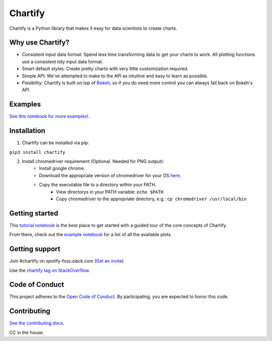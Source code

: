 Chartify
========

|status|  |release|  |python|

.. |status| image:: https://img.shields.io/badge/Status-Beta-blue.svg
.. |release| image:: https://img.shields.io/badge/Release-2.6.0-blue.svg
.. |python| image:: https://img.shields.io/badge/Python-3.6-blue.svg

Chartify is a Python library that makes it easy for data scientists to create charts.

Why use Chartify?
-----------------

- Consistent input data format: Spend less time transforming data to get your charts to work. All plotting functions use a consistent tidy input data format.
- Smart default styles: Create pretty charts with very little customization required.
- Simple API: We've attempted to make to the API as intuitive and easy to learn as possible.
- Flexibility: Chartify is built on top of `Bokeh <http://bokeh.pydata.org/en/latest/>`_, so if you do need more control you can always fall back on Bokeh's API.

Examples
--------

.. image:: https://raw.githubusercontent.com/spotify/chartify/master/docs/_static/chartify1.png
.. image:: https://raw.githubusercontent.com/spotify/chartify/master/docs/_static/chartify2.png
.. image:: https://raw.githubusercontent.com/spotify/chartify/master/docs/_static/chartify3.png
.. image:: https://raw.githubusercontent.com/spotify/chartify/master/docs/_static/chartify4.png
.. image:: https://raw.githubusercontent.com/spotify/chartify/master/docs/_static/chartify5.png
.. image:: https://raw.githubusercontent.com/spotify/chartify/master/docs/_static/chartify6.png

`See this notebook for more examples! </examples/Examples.ipynb>`_.

Installation
------------

1. Chartify can be installed via pip:

``pip3 install chartify``

2. Install chromedriver requirement (Optional. Needed for PNG output):
    - Install google chrome.
    - Download the appropriate version of chromedriver for your OS `here <https://sites.google.com/a/chromium.org/chromedriver/downloads>`_.
    - Copy the executable file to a directory within your PATH.
	- View directorys in your PATH variable: ``echo $PATH``
	- Copy chromedriver to the appropriate directory, e.g.: ``cp chromedriver /usr/local/bin``

Getting started
---------------

This `tutorial notebook <https://github.com/spotify/chartify/blob/master/examples/Chartify%20Tutorial.ipynb>`_ is the best place to get started with a guided tour of the core concepts of Chartify.

From there, check out the `example notebook <https://github.com/spotify/chartify/blob/master/examples/Examples.ipynb>`_ for a list of all the available plots.

Getting support
---------------

Join #chartify on spotify-foss.slack.com (`Get an invite <https://slackin.spotify.com/>`_)

Use the `chartify tag on StackOverflow <https://stackoverflow.com/questions/tagged/chartify>`_.

Code of Conduct
---------------

This project adheres to the `Open Code of Conduct <https://github.com/spotify/code-of-conduct/blob/master/code-of-conduct.md>`_. By participating, you are expected to honor this code.

Contributing
------------

`See the contributing docs <CONTRIBUTING.rst>`_.

CC in the house.
